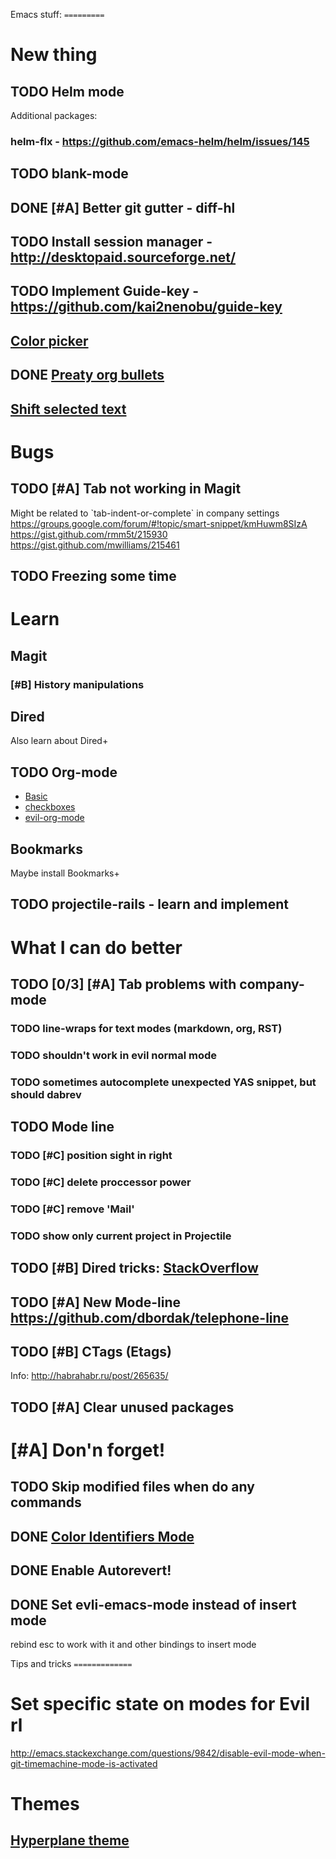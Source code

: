 Emacs stuff:
===========
* New thing
** TODO Helm mode
Additional packages:
*** helm-flx - https://github.com/emacs-helm/helm/issues/145 
*** 
** TODO blank-mode
** DONE [#A] Better git gutter - diff-hl
** TODO Install session manager - http://desktopaid.sourceforge.net/
** TODO Implement Guide-key - https://github.com/kai2nenobu/guide-key
** [[https://github.com/sabof/edit-color-stamp][Color picker]]
** DONE [[https://github.com/sabof/org-bullets][Preaty org bullets]]
** [[https://github.com/sabof/shift-text][Shift selected text]]
* Bugs
** TODO [#A] Tab not working in Magit
   Might be related to `tab-indent-or-complete` in company settings
   https://groups.google.com/forum/#!topic/smart-snippet/kmHuwm8SIzA
   https://gist.github.com/rmm5t/215930
   https://gist.github.com/mwilliams/215461
** TODO Freezing some time
* Learn
** Magit
*** [#B] History manipulations
** Dired
   Also learn about Dired+
** TODO Org-mode
   - [[http://orgmode.org/worg/org-tutorials/org4beginners.html][Basic]]
   - [[http://orgmode.org/manual/Checkboxes.html][checkboxes]]
   - [[https://github.com/edwtjo/evil-org-mode][evil-org-mode]]
** Bookmarks
   Maybe install Bookmarks+
** TODO projectile-rails - learn and implement
* What I can do better
** TODO [0/3] [#A] Tab problems with company-mode  
*** TODO line-wraps for text modes (markdown, org, RST)
*** TODO shouldn't work in evil normal mode
*** TODO sometimes autocomplete unexpected YAS snippet, but should dabrev
** TODO Mode line

*** TODO [#C] position sight in right
*** TODO [#C] delete proccessor power
*** TODO [#C] remove 'Mail'
*** TODO show only current project in Projectile
** TODO [#B] Dired tricks: [[http://stackoverflow.com/questions/18987621/how-to-restore-anything-like-behavior-for-tab-autocompletin-helm][StackOverflow]] 
** TODO [#A] New Mode-line https://github.com/dbordak/telephone-line
** TODO [#B] CTags (Etags)
Info: http://habrahabr.ru/post/265635/
** TODO [#A] Clear unused packages
* [#A] Don'n forget!
** TODO Skip modified files when do any commands
** DONE [[https://github.com/ankurdave/color-identifiers-mode][Color Identifiers Mode]]
** DONE Enable Autorevert!
** DONE Set evli-emacs-mode instead of insert mode
   rebind esc to work with it and other bindings to insert mode


Tips and tricks
===============
* Set specific state on modes for Evil rl
  http://emacs.stackexchange.com/questions/9842/disable-evil-mode-when-git-timemachine-mode-is-activated
* Themes
** [[https://github.com/sabof/hyperplane-theme][Hyperplane theme]]
